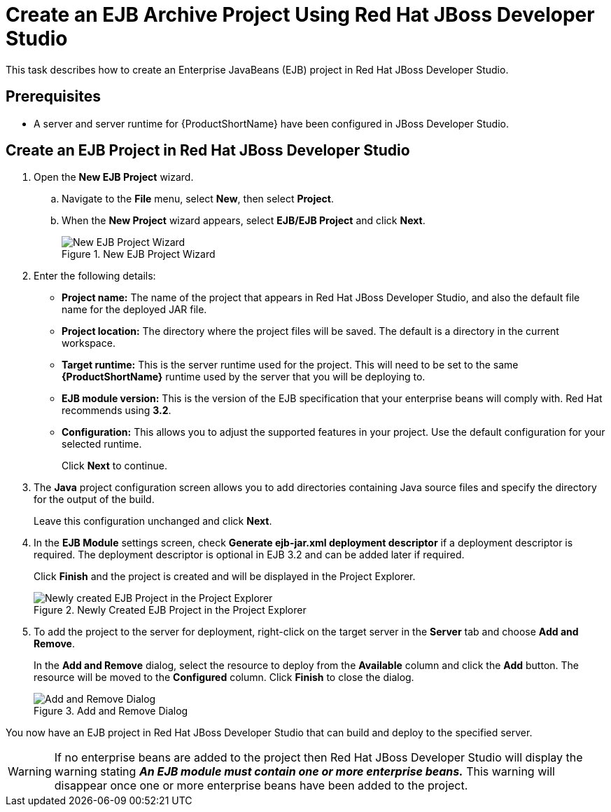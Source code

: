 [[create_an_ejb_archive_project_using_red_hat_jboss_developer_studio]]
= Create an EJB Archive Project Using Red Hat JBoss Developer Studio

This task describes how to create an Enterprise JavaBeans (EJB) project in Red Hat JBoss Developer Studio.

[discrete]
== Prerequisites

* A server and server runtime for {ProductShortName} have been configured in JBoss Developer Studio.
// TODO: See link:{LinkDevelopmentGuide}#add_the_jboss_eap_server_to_red_hat_jboss_developer_studio[Add the {ProductShortName} Server to JBoss Developer Studio] in the link:{LinkDevelopmentGuide}[Development Guide].

[discrete]
[[create_an_ejb_project_in_jbds]]
== Create an EJB Project in Red Hat JBoss Developer Studio

. Open the *New EJB Project* wizard.
+
.. Navigate to the *File* menu, select *New*, then select *Project*.
.. When the *New Project* wizard appears, select *EJB/EJB Project* and click *Next*.
+
.New EJB Project Wizard
image::6585.png[New EJB Project Wizard]

. Enter the following details:

** *Project name:* The name of the project that appears in Red Hat JBoss Developer Studio, and also the default file name for the deployed JAR file.
** *Project location:* The directory where the project files will be saved. The default is a directory in the current workspace.
** *Target runtime:* This is the server runtime used for the project. This will need to be set to the same *{ProductShortName}* runtime used by the server that you will be deploying to.
** *EJB module version:* This is the version of the EJB specification that your enterprise beans will comply with. Red Hat recommends using *3.2*.
** *Configuration:* This allows you to adjust the supported features in your project. Use the default configuration for your selected runtime.
+
Click *Next* to continue.

. The *Java* project configuration screen allows you to add directories containing Java source files and specify the directory for the output of the build.
+
Leave this configuration unchanged and click *Next*.

. In the *EJB Module* settings screen, check *Generate ejb-jar.xml deployment descriptor* if a deployment descriptor is required. The deployment descriptor is optional in EJB 3.2 and can be added later if required.
+
Click *Finish* and the project is created and will be displayed in the Project Explorer.
+
.Newly Created EJB Project in the Project Explorer
image::47.png[Newly created EJB Project in the Project Explorer]

. To add the project to the server for deployment, right-click on the target server in the *Server* tab and choose *Add and Remove*.
+
In the *Add and Remove* dialog, select the resource to deploy from the *Available* column and click the *Add* button. The resource will be moved to the *Configured* column. Click *Finish* to close the dialog.
+
.Add and Remove Dialog
image::48.png[Add and Remove Dialog]


You now have an EJB project in Red Hat JBoss Developer Studio that can build and deploy to the specified server.

[WARNING]
====
If no enterprise beans are added to the project then Red Hat JBoss Developer Studio will display the warning stating *_An EJB module must contain one or more enterprise beans._* This warning will disappear once one or more enterprise beans have been added to the project.
====
